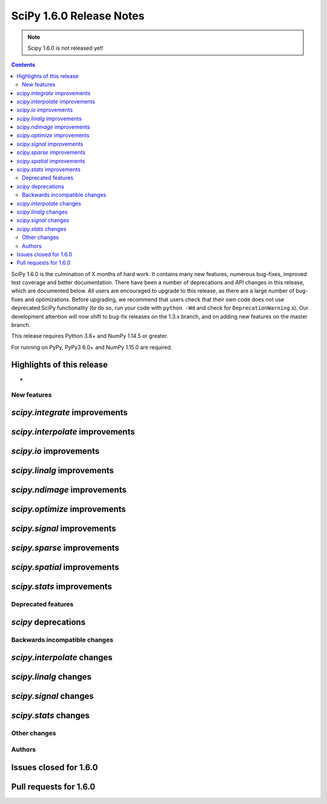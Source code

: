 ==========================
SciPy 1.6.0 Release Notes
==========================

.. note:: Scipy 1.6.0 is not released yet!

.. contents::

SciPy 1.6.0 is the culmination of X months of hard work. It contains
many new features, numerous bug-fixes, improved test coverage and better
documentation. There have been a number of deprecations and API changes
in this release, which are documented below. All users are encouraged to
upgrade to this release, as there are a large number of bug-fixes and
optimizations. Before upgrading, we recommend that users check that
their own code does not use deprecated SciPy functionality (to do so,
run your code with ``python -Wd`` and check for ``DeprecationWarning`` s).
Our development attention will now shift to bug-fix releases on the
1.3.x branch, and on adding new features on the master branch.

This release requires Python 3.6+ and NumPy 1.14.5 or greater.

For running on PyPy, PyPy3 6.0+ and NumPy 1.15.0 are required.

Highlights of this release
--------------------------

-


New features
============

`scipy.integrate` improvements
------------------------------


`scipy.interpolate` improvements
--------------------------------

`scipy.io` improvements
-----------------------


`scipy.linalg` improvements
---------------------------


`scipy.ndimage` improvements
----------------------------


`scipy.optimize` improvements
-----------------------------


`scipy.signal` improvements
---------------------------


`scipy.sparse` improvements
---------------------------

`scipy.spatial` improvements
----------------------------

`scipy.stats` improvements
--------------------------

Deprecated features
===================

`scipy` deprecations
--------------------

Backwards incompatible changes
==============================

`scipy.interpolate` changes
---------------------------

`scipy.linalg` changes
----------------------

`scipy.signal` changes
----------------------

`scipy.stats` changes
---------------------


Other changes
=============


Authors
=======


Issues closed for 1.6.0
-----------------------

Pull requests for 1.6.0
-----------------------
